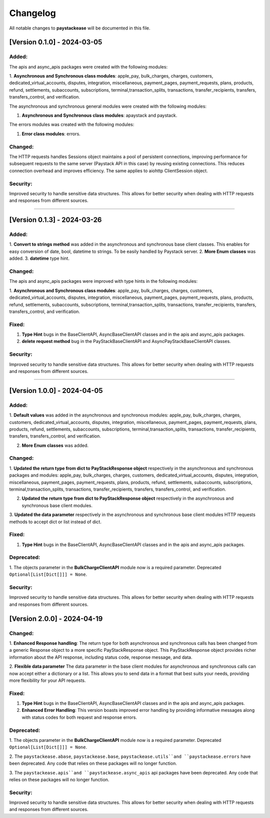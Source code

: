 -----------
Changelog
-----------

All notable changes to **paystackease** will be documented in this file.

[Version 0.1.0] - 2024-03-05
-------------------------------

**Added:**
================

The apis and async_apis packages were created with the following modules:

1. **Asynchronous and Synchronous class modules**: apple_pay, bulk_charges, charges, customers,
dedicated_virtual_accounts, disputes, integration, miscellaneous, payment_pages,
payment_requests, plans, products, refund, settlements, subaccounts, subscriptions,
terminal,transaction_splits, transactions, transfer_recipients, transfers,
transfers_control, and verification.

The asynchronous and synchronous general modules were created with the following modules:

1. **Asynchronous and Synchronous class modules**: apaystack and paystack.

The errors modules was created with the following modules:

1. **Error class modules**: errors.

**Changed:**
================

The HTTP requests handles Sessions object maintains a pool of persistent connections,
improving performance for subsequent requests to the same server
(Paystack API in this case) by reusing existing connections.
This reduces connection overhead and improves efficiency. The same applies to aiohttp ClientSession object.

**Security:**
================

Improved security to handle sensitive data structures.
This allows for better security when dealing with HTTP requests and responses from different sources.

-----------


[Version 0.1.3] - 2024-03-26
------------------------------

**Added:**
================

1. **Convert to strings method** was added in the asynchronous and synchronous base client classes.
This enables for easy conversion of date, bool, datetime to strings. To be easily handled by Paystack server.
2. **More Enum classes** was added.
3. **datetime** type hint.

**Changed:**
================

The apis and async_apis packages were improved with type hints in the following modules:

1. **Asynchronous and Synchronous class modules**: apple_pay, bulk_charges, charges, customers,
dedicated_virtual_accounts, disputes, integration, miscellaneous, payment_pages,
payment_requests, plans, products, refund, settlements, subaccounts, subscriptions,
terminal,transaction_splits, transactions, transfer_recipients, transfers,
transfers_control, and verification.

**Fixed:**
================

1. **Type Hint** bugs in the BaseClientAPI, AsyncBaseClientAPI classes and in the apis and async_apis packages.
2. **delete request method** bug in the PayStackBaseClientAPI and AsyncPayStackBaseClientAPI classes.

**Security:**
================

Improved security to handle sensitive data structures.
This allows for better security when dealing with HTTP requests and responses from different sources.

---------


[Version 1.0.0] - 2024-04-05
-------------------------------


**Added:**
================

1. **Default values** was added in the asynchronous and synchronous modules:
apple_pay, bulk_charges, charges, customers, dedicated_virtual_accounts, disputes,
integration, miscellaneous, payment_pages, payment_requests, plans, products, refund,
settlements, subaccounts, subscriptions, terminal,transaction_splits, transactions,
transfer_recipients, transfers, transfers_control, and verification.

2. **More Enum classes** was added.

**Changed:**
================

1. **Updated the return type from dict to PayStackResponse object** respectively in the asynchronous and synchronous packages and modules:
apple_pay, bulk_charges, charges, customers, dedicated_virtual_accounts,
disputes, integration, miscellaneous, payment_pages,
payment_requests, plans, products, refund, settlements, subaccounts, subscriptions,
terminal,transaction_splits, transactions, transfer_recipients, transfers,
transfers_control, and verification.

2. **Updated the return type from dict to PayStackResponse object** respectively in the asynchronous and synchronous base client modules.

3. **Updated the data parameter** respectively in the asynchronous and synchronous base client modules
HTTP requests methods to accept dict or list instead of dict.

**Fixed:**
================

1. **Type Hint** bugs in the BaseClientAPI, AsyncBaseClientAPI classes and in the apis and async_apis packages.

**Deprecated:**
==================
1. The objects parameter in the **BulkChargeClientAPI** module now is a required parameter. Deprecated
``Optional[List[Dict[]]] = None``.

**Security:**
================

Improved security to handle sensitive data structures.
This allows for better security when dealing with HTTP requests and responses from different sources.


[Version 2.0.0] - 2024-04-19
-------------------------------

**Changed:**
================

1. **Enhanced Response handling**: The return type for both asynchronous and synchronous calls has been changed from a
generic Response object to a more specific PayStackResponse object. This PayStackResponse object provides richer
information about the API response, including status code, response message, and data.

2. **Flexible data parameter** The data parameter in the base client modules for asynchronous and synchronous calls can now accept either a dictionary or a list.
This allows you to send data in a format that best suits your needs, providing more flexibility for your API requests.

**Fixed:**
================

1. **Type Hint** bugs in the BaseClientAPI, AsyncBaseClientAPI classes and in the apis and async_apis packages.
2. **Enhanced Error Handling**: This version boasts improved error handling by providing informative messages along with status codes for both request and response errors.

**Deprecated:**
==================
1. The objects parameter in the **BulkChargeClientAPI** module now is a required parameter. Deprecated
``Optional[List[Dict[]]] = None``.

2. The ``paystackease.abase``, ``paystackease.base``, ``paystackease.utils``and ``paystackease.errors`` have been deprecated.
Any code that relies on these packages will no longer function.

3. The ``paystackease.apis``and ``paystackease.async_apis``  api packages have been deprecated.
Any code that relies on these packages will no longer function.

**Security:**
================

Improved security to handle sensitive data structures.
This allows for better security when dealing with HTTP requests and responses from different sources.



.. _TestPYPI: https://test.pypi.org/project/paystackease/#files
